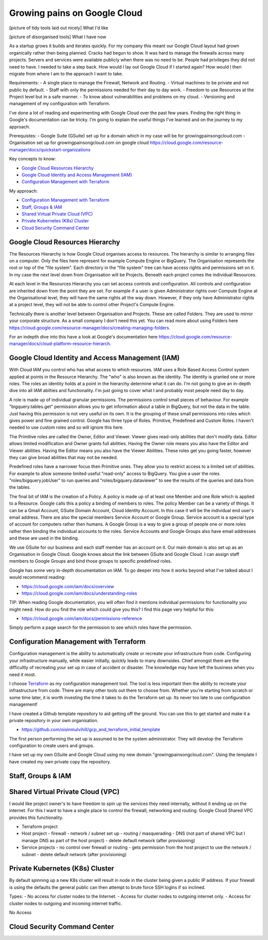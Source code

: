 Growing pains on Google Cloud
=============================

[picture of tidy tools laid out nicely]
What I'd like

[picture of disorganised tools]
What I have now

As a startup grows it builds and iterates quickly. For my company this meant our Google Cloud layout had grown organically rather then being planned. Cracks had begun to show. It was hard to manage the firewalls across many projects. Servers and services were available publicly when there was no need to be. People had privileges they did not need to have. I needed to take a step back. How would I lay out Google Cloud if I started again? How would I then migrate from where I am to the approach I want to take.

Requirements:
- A single place to manage the Firewall, Network and Routing.
- Virtual machines to be private and not public by default.
- Staff with only the permissions needed for their day to day work.
- Freedom to use Resources at the Project level but in a safe manner.
- To know about vulnerabilities and problems on my cloud.
- Versioning and management of my configuration with Terraform.

I've done a lot of reading and experimenting with Google Cloud over the past few years. Finding the right thing in Google's documentation can be tricky. I'm going to explain the useful things I've learned and on the journey to my approach.

Prerequistes:
- Google Suite (GSuite) set up for a domain which in my case will be for growingpainsongcloud.com
- Organisation set up for growingpainsongcloud.com on google cloud https://cloud.google.com/resource-manager/docs/quickstart-organizations

Key concepts to know:

- `Google Cloud Resources Hierarchy`_
- `Google Cloud Identity and Access Management (IAM)`_
- `Configuration Management with Terraform`_

My approach:

- `Configuration Management with Terraform`_
- `Staff, Groups & IAM`_
- `Shared Virtual Private Cloud (VPC)`_
- `Private Kubernetes (K8s) Cluster`_
- `Cloud Security Command Center`_


Google Cloud Resources Hierarchy
--------------------------------

.. image:: assets/images/resources_hierarchy.png
    :align: center
    :alt: Resources Hierarchy

The Resources Hierarchy is how Google Cloud organises access to resources. The hierarchy is similar to arranging files on a computer. Only the files here represent for example Compute Engine or BigQuery. The Organisation represents the root or top of the "file system". Each directory in the "file system" tree can have access rights and permissions set on it. In my case the next level down from Organisation will be Projects. Beneath each project comes the individual Resources.

At each level in the Resources Hierarchy you can set access controls and configuration. All controls and configuration are inherited down from the point they are set. For example if a user is given Administrator rights over Compute Engine at the Organisational level, they will have the same rights all the way down. However, if they only have Administrator rights at a project level, they will not be able to control other Project's Compute Engine.

.. image:: assets/images/resources_hierarchy_with_folders.png
    :align: center
    :alt: Resources Hierarchy with Folders

Technically there is another level between Organisation and Projects. These are called Folders. They are used to mirror your corporate structure. As a small company I don't need this yet. You can read more about using Folders here https://cloud.google.com/resource-manager/docs/creating-managing-folders.

For an indepth dive into this have a look at Google's documentation here https://cloud.google.com/resource-manager/docs/cloud-platform-resource-hierarch.


Google Cloud Identity and Access Management (IAM)
-------------------------------------------------

With Cloud IAM you control who has what access to which resources. IAM uses a Role Based Access Control system applied at points in the Resource Hierarchy. The "who" is also known as the identity. The identity is granted one or more roles. The roles an identity holds at a point in the hierarchy determine what it can do. I'm not going to give an in-depth dive into all IAM abilties and functionality. I'm just going to cover what I and probably most people need day to day.

A role is made up of individual granular permissions. The permissions control small pieces of behaviour. For example "bigquery.tables.get" permission allows you to get information about a table in BigQuery, but not the data in the table. Just having this permission is not very useful on its own. It is the grouping of these small permissions into roles which gives power and fine grained control. Google has three type of Roles. Primitive, Predefined and Custom Roles. I haven't needed to use custom roles and so will ignore this here.

The Primitive roles are called the Owner, Editor and Viewer. Viewer gives read-only abilities that don't modify data. Editor allows limited modification and Owner grants full abilities. Having the Owner role means you also have the Editor and Viewer abilities. Having the Editor means you also have the Viewer Abilities. These roles get you going faster, however they can give broad abilities that may not be needed.

Predefined roles have a narrower focus then Primitive ones. They allow you to restrict access to a limited set of abilities. For example to allow someone limited useful "read-only" access to BigQuery. You give a user the roles "roles/bigquery.jobUser" to run queries and "roles/bigquery.dataviewer" to see the results of the queries and data from the tables.

The final bit of IAM is the creation of a Policy. A policy is made up of at least one Member and one Role which is applied to a Resource. Google calls this a policy a binding of members to roles. The policy Member can be a variety of things. It can be a Gmail Account, GSuite Domain Account, Cloud Identity Account. In this case it will be the individual end user's email address. There are also the special members Service Account or Google Group. Service account is a special type of account for computers rather then humans. A Google Group is a way to give a group of people one or more roles rather then binding the individual accounts to the roles. Service Accounts and Google Groups also have email addresses and these are used in the binding.

We use GSuite for our business and each staff member has an account on it. Our main domain is also set up as an Organisation in Google Cloud. Google knows about the link between GSuite and Google Cloud. I can assign staff members to Google Groups and bind those groups to specific predefined roles.

Google has some very in-depth documentation on IAM. To go deeper into how it works beyond what I've talked about I would recommend reading:

- https://cloud.google.com/iam/docs/overview
- https://cloud.google.com/iam/docs/understanding-roles

TIP: When reading Google documentation, you will often find it mentions individual permissions for functionality you might need. How do you find the role which could give you this? I find this page very helpful for this:

- https://cloud.google.com/iam/docs/permissions-reference

Simply perform a page search for the permission to see which roles have the permission.


Configuration Management with Terraform
---------------------------------------

Configuration management is the ability to automatically create or recreate your infrastructure from code. Configuring your infrastructure manually, while easier initially, quickly leads to many downsides. Chief amongst them are the difficultly of recreating your set up in case of accident or disaster. The knowledge may have left the business when you need it most.

I choose `Terraform <https://www.terraform.io/docs/index.html>`_ as my configuration management tool. The tool is less important then the ability to recreate your infrastructure from code. There are many other tools out there to choose from. Whether you're starting from scratch or some time later, it is worth investing the time it takes to do the Terraform set up. Its never too late to use configuration management!

I have created a Github template repository to aid getting off the ground. You can use this to get started and make it a private repository in your own organisation.

- https://github.com/oisinmulvihill/gcp_and_terraform_initial_template

The first person performing the set up is assumed to be the system administrator. They will develop the Terraform configuration to create users and groups.

I have set up my own GSuite and Google Cloud using my new domain "growingpainsongcloud.com". Using the template I have created my own private copy the repository.


Staff, Groups & IAM
-------------------



Shared Virtual Private Cloud (VPC)
----------------------------------

I would like project owner's to have freedom to spin up the services they need internally, without it ending up on the internet. For this I want to have a single place to control the firewall, networking and routing. Google Cloud Shared VPC provides this functionality.

.. image:: assets/images/resources_hierarchy_with_folders.png
    :align: center
    :alt: Resources Hierarchy with Folders

- Terraform project
- Host project
  - firewall
  - network / subnet set up
  - routing / masquerading
  - DNS (not part of shared VPC but I manage DNS as part of the host project)
  - delete default network (after provisioning)
- Service projects
  - no control over firewall or routing
  - gets permission from the host project to use the network / subnet
  - delete default network (after provisioning)


Private Kubernetes (K8s) Cluster
--------------------------------

By default spinning up a new K8s cluster will result in node in the cluster being given a public IP address. If your firewall is using the defaults the general public can then attempt to brute force SSH logins if so inclined.

Types:
- No access for cluster nodes to the Internet.
- Access for cluster nodes to outgoing internet only.
- Access for cluster nodes to outgoing and incoming internet traffic.

No Access


Cloud Security Command Center
-----------------------------
